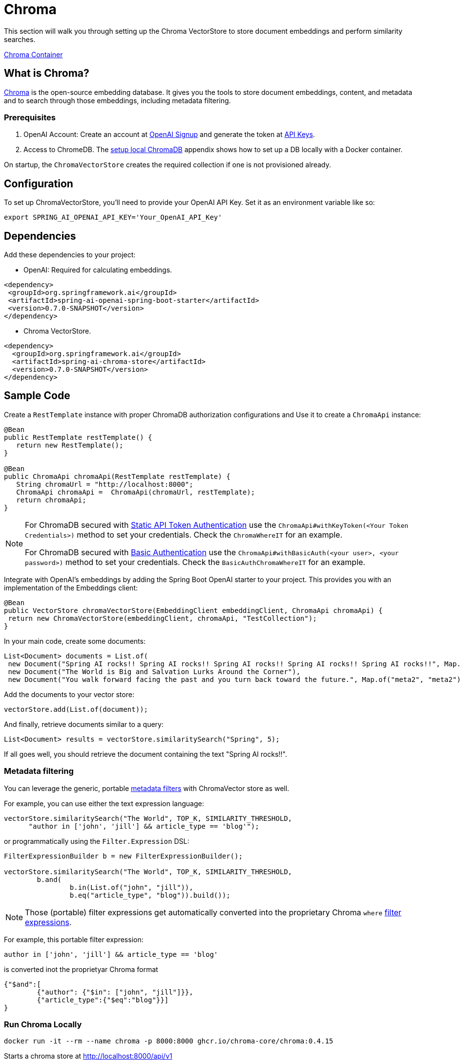 = Chroma

This section will walk you through setting up the Chroma VectorStore to store document embeddings and perform similarity searches.

link:https://github.com/chroma-core/chroma/pkgs/container/chroma[Chroma Container]

== What is Chroma?

link:https://docs.trychroma.com/[Chroma] is the open-source embedding database. It gives you the tools to store document embeddings, content, and metadata and to search through those embeddings, including metadata filtering.

=== Prerequisites

1. OpenAI Account: Create an account at link:https://platform.openai.com/signup[OpenAI Signup] and generate the token at link:https://platform.openai.com/account/api-keys[API Keys].

2. Access to ChromeDB. The <<appendix-a, setup local ChromaDB>> appendix shows how to set up a DB locally with a Docker container.

On startup, the `ChromaVectorStore` creates the required collection if one is not provisioned already.

== Configuration

To set up ChromaVectorStore, you'll need to provide your OpenAI API Key. Set it as an environment variable like so:

[source,bash]
----
export SPRING_AI_OPENAI_API_KEY='Your_OpenAI_API_Key'
----

== Dependencies

Add these dependencies to your project:

* OpenAI: Required for calculating embeddings.

[source,xml]
----
<dependency>
 <groupId>org.springframework.ai</groupId>
 <artifactId>spring-ai-openai-spring-boot-starter</artifactId>
 <version>0.7.0-SNAPSHOT</version>
</dependency>
----

* Chroma VectorStore.

[source,xml]
----
<dependency>
  <groupId>org.springframework.ai</groupId>
  <artifactId>spring-ai-chroma-store</artifactId>
  <version>0.7.0-SNAPSHOT</version>
</dependency>
----

== Sample Code

Create a `RestTemplate` instance with proper ChromaDB authorization configurations and Use it to create a `ChromaApi` instance:

[source,java]
----
@Bean
public RestTemplate restTemplate() {
   return new RestTemplate();
}

@Bean
public ChromaApi chromaApi(RestTemplate restTemplate) {
   String chromaUrl = "http://localhost:8000";
   ChromaApi chromaApi =  ChromaApi(chromaUrl, restTemplate);
   return chromaApi;
}
----

[NOTE]
====
For ChromaDB secured with link:https://docs.trychroma.com/usage-guide#static-api-token-authentication[Static API Token Authentication] use the `ChromaApi#withKeyToken(<Your Token Credentials>)` method to set your credentials. Check the `ChromaWhereIT` for an example.

For ChromaDB secured with link:https://docs.trychroma.com/usage-guide#basic-authentication[Basic Authentication] use the `ChromaApi#withBasicAuth(<your user>, <your password>)` method to set your credentials. Check the `BasicAuthChromaWhereIT` for an example.
====

Integrate with OpenAI's embeddings by adding the Spring Boot OpenAI starter to your project. This provides you with an implementation of the Embeddings client:

[source,java]
----
@Bean
public VectorStore chromaVectorStore(EmbeddingClient embeddingClient, ChromaApi chromaApi) {
 return new ChromaVectorStore(embeddingClient, chromaApi, "TestCollection");
}
----

In your main code, create some documents:

[source,java]
----
List<Document> documents = List.of(
 new Document("Spring AI rocks!! Spring AI rocks!! Spring AI rocks!! Spring AI rocks!! Spring AI rocks!!", Map.of("meta1", "meta1")),
 new Document("The World is Big and Salvation Lurks Around the Corner"),
 new Document("You walk forward facing the past and you turn back toward the future.", Map.of("meta2", "meta2")));
----

Add the documents to your vector store:

[source,java]
----
vectorStore.add(List.of(document));
----

And finally, retrieve documents similar to a query:

[source,java]
----
List<Document> results = vectorStore.similaritySearch("Spring", 5);
----

If all goes well, you should retrieve the document containing the text "Spring AI rocks!!".

=== Metadata filtering

You can leverage the generic, portable link:https://docs.spring.io/spring-ai/reference/api/vectordbs.html#_metadata_filters[metadata filters] with ChromaVector store as well.

For example, you can use either the text expression language:

[source,java]
----
vectorStore.similaritySearch("The World", TOP_K, SIMILARITY_THRESHOLD,
      "author in ['john', 'jill'] && article_type == 'blog'");
----

or programmatically using the `Filter.Expression` DSL:

[source,java]
----
FilterExpressionBuilder b = new FilterExpressionBuilder();

vectorStore.similaritySearch("The World", TOP_K, SIMILARITY_THRESHOLD,
	b.and(
		b.in(List.of("john", "jill")),
		b.eq("article_type", "blog")).build());
----

NOTE: Those (portable) filter expressions get automatically converted into the proprietary Chroma `where` link:https://docs.trychroma.com/usage-guide#using-where-filters[filter expressions].

For example, this portable filter expression:

```sql
author in ['john', 'jill'] && article_type == 'blog'
```

is converted inot the proprietyar Chroma format

```json
{"$and":[
	{"author": {"$in": ["john", "jill"]}},
	{"article_type":{"$eq":"blog"}}]
}
```

=== Run Chroma Locally

```shell
docker run -it --rm --name chroma -p 8000:8000 ghcr.io/chroma-core/chroma:0.4.15
```

Starts a chroma store at <http://localhost:8000/api/v1>

